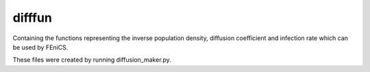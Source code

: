 difffun
==========================================

Containing the functions representing the inverse population density, diffusion 
coefficient and infection rate which can be used by FEniCS. 

These files were created by running diffusion_maker.py.
